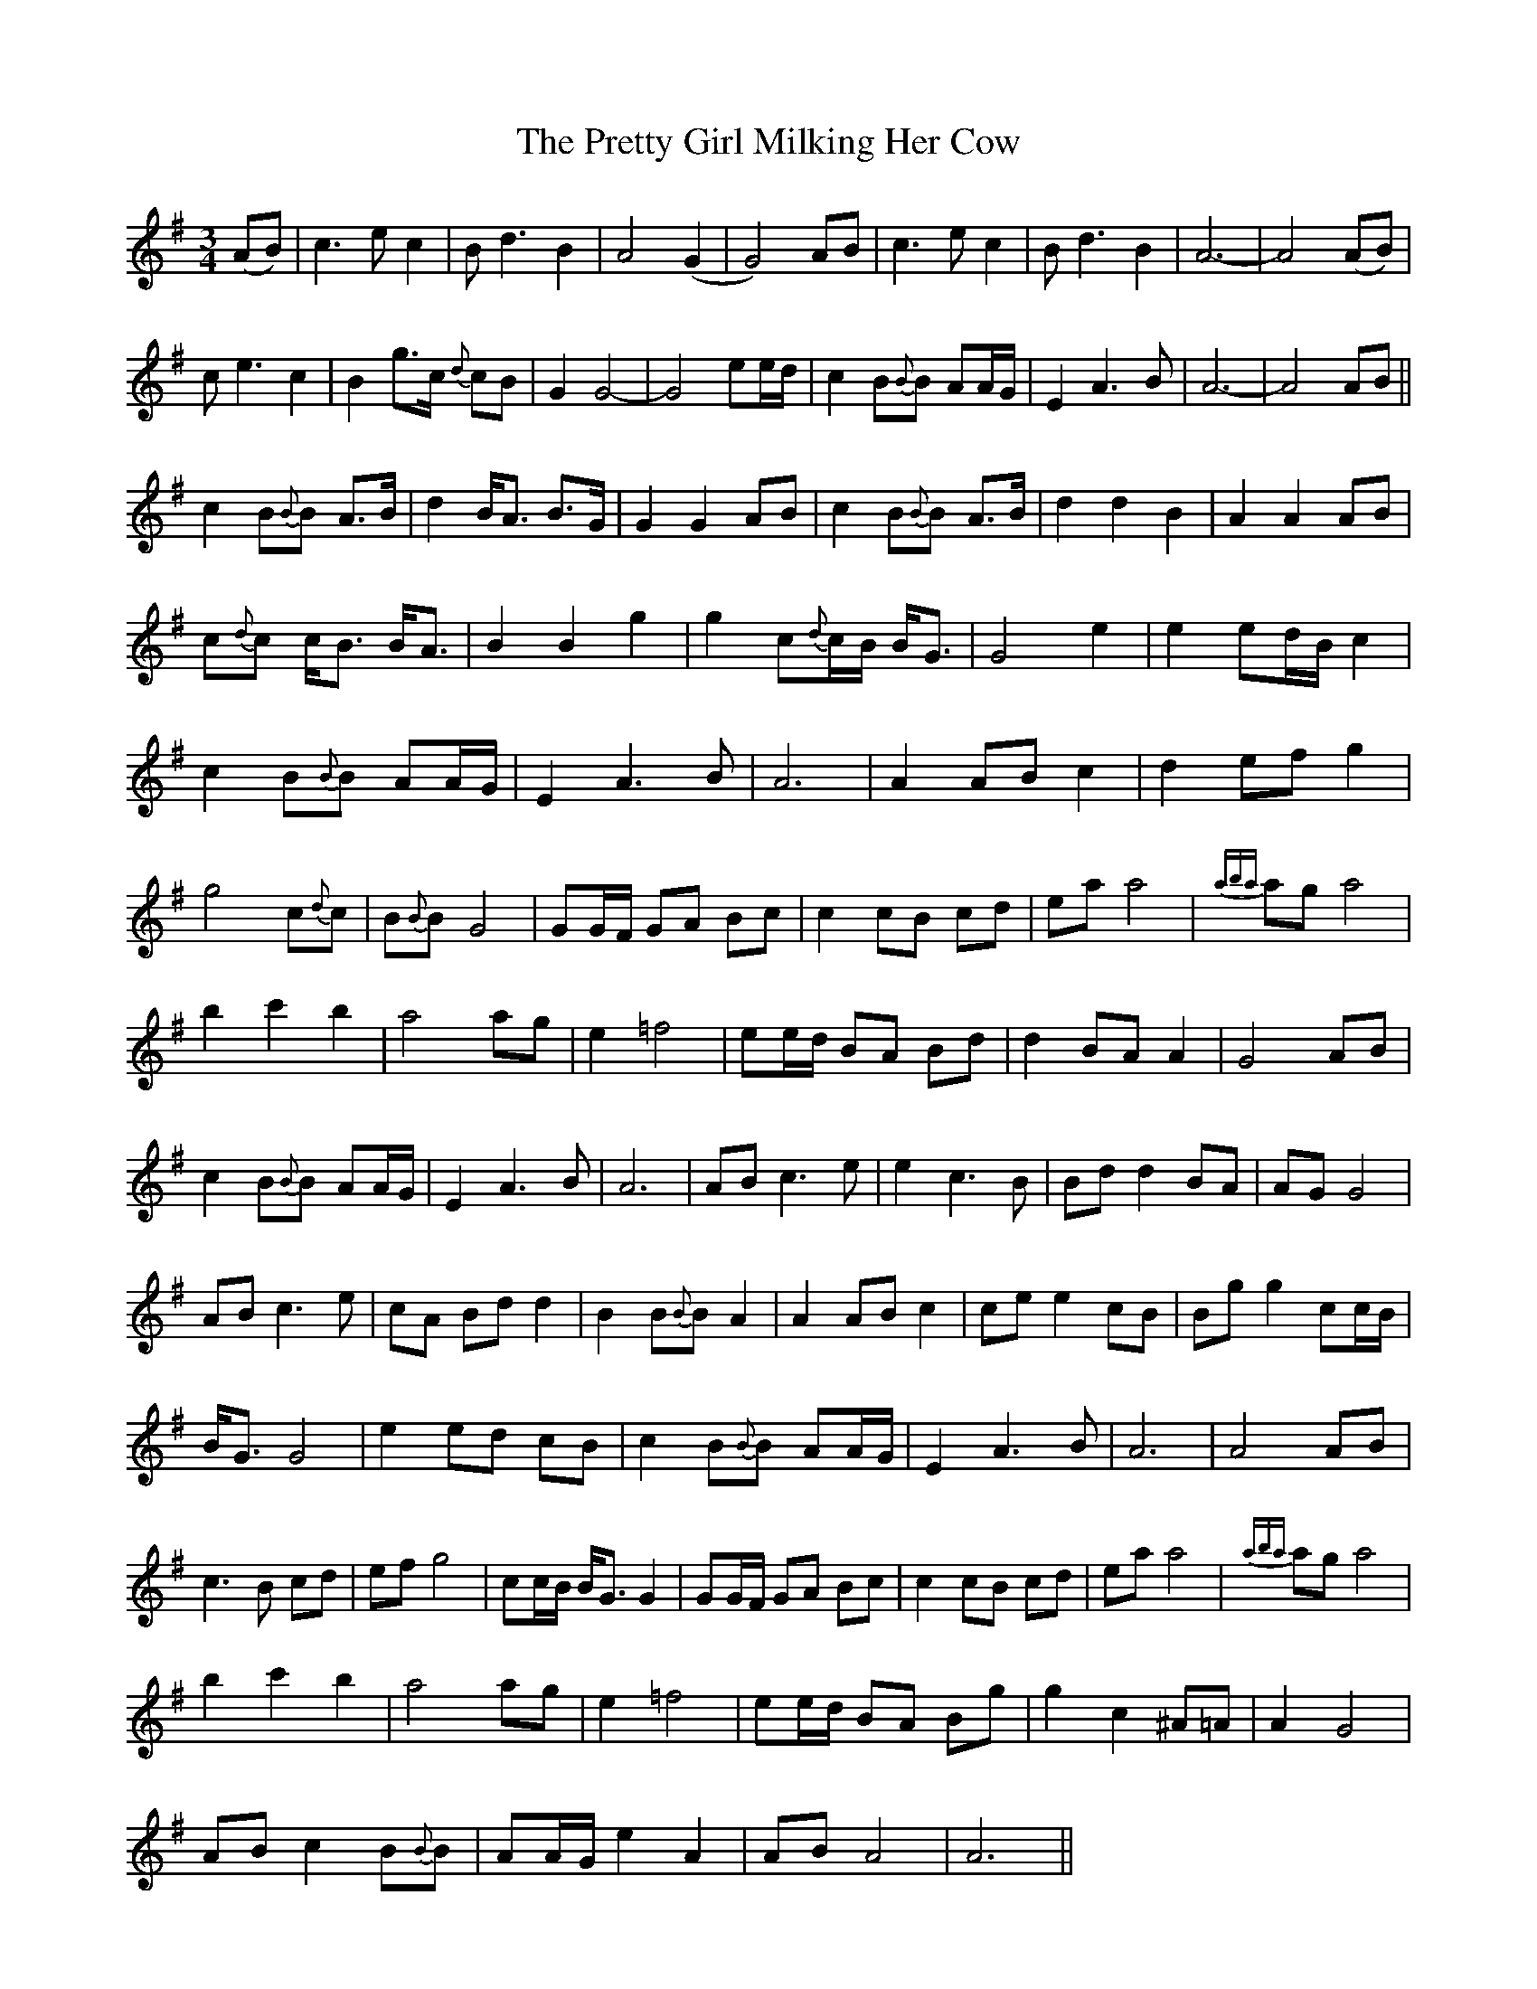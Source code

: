 X: 32977
T: Pretty Girl Milking Her Cow, The
R: waltz
M: 3/4
K: Adorian
(AB)|c3e c2|Bd3 B2|A4(G2|G4) AB|c3e c2|Bd3 B2|A6-|A4(AB)|
ce3 c2|B2 g>c {d}cB|G2G4-|G4 ee/d/|c2 B{B}B AA/G/|E2 A3B|A6-|A4 AB||
c2 B{B}B A>B|d2 B<A B>G|G2 G2 AB|c2 B{B}B A>B|d2 d2 B2|A2 A2 AB|
c{d}c c<B B<A|B2 B2 g2|g2 c{d}c/B/ B<G|G4 e2|e2 ed/B/ c2|
c2 B{B}B AA/G/|E2 A3B|A6|A2 AB c2|d2 ef g2|
g4 c{d}c|B{B}B G4|GG/F/ GA Bc|c2 cB cd|ea a4|{aba}ag a4|
b2 c'2 b2|a4 ag|e2 =f4|ee/d/ BA Bd|d2 BA A2|G4 AB|
c2 B{B}B AA/G/|E2 A3B|A6|AB c3e|e2 c3B|Bd d2 BA|AG G4|
AB c3e|cA Bd d2|B2 B{B}B A2|A2 AB c2|ce e2 cB|Bg g2 cc/B/|
B<G G4|e2 ed cB|c2 B{B}B AA/G/|E2 A3B|A6|A4 AB|
c3B cd|ef g4|cc/B/ B<G G2|GG/F/ GA Bc|c2 cB cd|ea a4|{aba}ag a4|
b2 c'2 b2|a4 ag|e2 =f4|ee/d/ BA Bg|g2 c2 ^A=A|A2 G4|
AB c2 B{B}B|AA/G/ e2 A2|AB A4|A6||

